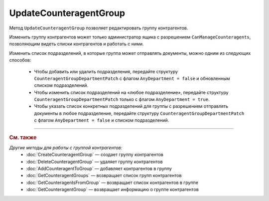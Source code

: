 UpdateCounteragentGroup
=======================

Метод ``UpdateCounteragentGroup`` позволяет редактировать группу контрагентов.

.. http:post:: /UpdateCounteragentGroup

	:queryparam boxId: идентификатор :doc:`ящика <../../entities/box>` организации.
	:queryparam counteragentGroupId: идентификатор группы контрагентов.

	:requestheader Authorization: данные, необходимые для :doc:`авторизации <../Authorization>`.

	:request Body: Тело запроса должно содержать структуру ``CounteragentGroupToUpdate``:

		.. code-block:: protobuf

		    message  CounteragentGroupToUpdate {
		        optional string Name = 1;
		        optional CounteragentGroupDepartmentPatch GroupDepartments = 2;
		    }

		    message CounteragentGroupDepartmentPatch {
		        required bool AnyDepartment = 1;
		        optional DepartmentsInGroup Departments = 2;
		    }

		..

		- ``Name`` — название группы контрагентов.
		- ``GroupDepartments`` — подразделения, в которые контрагенты группы могут отправлять документы. Представлены структурой ``CounteragentGroupDepartmentPatch`` с полями:

			- ``AnyDepartment`` — флаг, указывающий, что документы можно отправлять в любое подразделение.
			- ``Departments`` — список подразделений, в которые контрагенты группы могут отправлять документы. Представлен структурой :doc:`../proto/DepartmentsInGroup`. Нельзя указывать одновременно с ``AnyDepartment = true``. В списке может быть не больше 419 подразделений.

	:statuscode 200: операция успешно завершена.
	:statuscode 400: данные в запросе имеют неверный формат или отсутствуют обязательные параметры, или невозможно изменить наименование группы по умолчанию.
	:statuscode 401: в запросе отсутствует HTTP-заголовок ``Authorization`` или в этом заголовке содержатся некорректные авторизационные данные.
	:statuscode 402: у организации с указанным идентификатором ``boxId`` закончилась подписка на API.
	:statuscode 403: доступ к ящику с предоставленным авторизационным токеном запрещен или запрос сделан не от имени администратора.
	:statuscode 404: не найдена группа контрагентов с идентификатором ``CounteragentGroupId`` или не найдены подразделения с идентификатором ``DepartmentId``.
	:statuscode 405: используется неподходящий HTTP-метод.
	:statuscode 409: группа контрагентов с наименованием ``Name`` уже существует.
	:statuscode 500: при обработке запроса возникла непредвиденная ошибка.

	:response Body: Тело ответа содержит структуру :doc:`../proto/CounteragentGroup`.

Изменить группу контрагентов может только администратор ящика с разрешением ``CanManageCounteragents``, позволяющим видеть списки контрагентов и работать с ними.

Изменить список подразделений, в которые группа может отправлять документы, можно одним из следующих способов:

	- Чтобы добавить или удалить подразделения, передайте структуру ``CounteragentGroupDepartmentPatch`` с флагом ``AnyDepartment = false`` и обновленным списком подразделений.
	- Чтобы изменить список подразделений на «любое подразделение», передайте структуру ``CounteragentGroupDepartmentPatch`` только с флагом ``AnyDepartment = true``.
	- Чтобы указать список конкретных подразделений для группы с разрешением отправлять документы в любое подразделение, передайте структуру ``CounteragentGroupDepartmentPatch`` с флагом ``AnyDepartment = false`` и списком подразделений.

----

.. rubric:: См. также

*Другие методы для работы с группой контрагентов:*
	- :doc:`CreateCounteragentGroup` — создает группу контрагентов
	- :doc:`DeleteCounteragentGroup` — удаляет группу контрагентов
	- :doc:`AddCounteragentToGroup` — добавляет контрагентов в группу
	- :doc:`GetCounteragentGroups` — возвращает список групп контрагентов
	- :doc:`GetCounteragentsFromGroup` — возвращает список контрагентов в группе
	- :doc:`GetCounteragentGroup` — возвращает информацию о группе контрагентов
